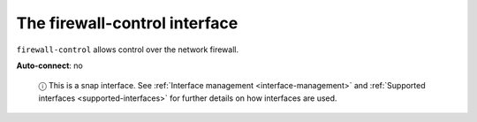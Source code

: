 .. 7813.md

.. _the-firewall-control-interface:

The firewall-control interface
==============================

``firewall-control`` allows control over the network firewall.

**Auto-connect**: no

   ⓘ This is a snap interface. See :ref:`Interface management <interface-management>` and :ref:`Supported interfaces <supported-interfaces>` for further details on how interfaces are used.
